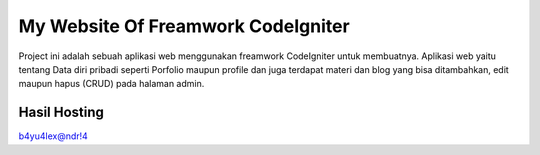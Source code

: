 ###################
My Website Of Freamwork CodeIgniter
###################

Project ini adalah sebuah aplikasi web menggunakan freamwork CodeIgniter untuk membuatnya.
Aplikasi web yaitu tentang Data diri pribadi seperti Porfolio maupun profile dan juga terdapat
materi dan blog yang bisa ditambahkan, edit maupun hapus (CRUD) pada halaman admin.

*******************
Hasil Hosting
*******************

`b4yu4lex@ndr!4 <http://bayuwardana.getenjoyment.net/>`_
